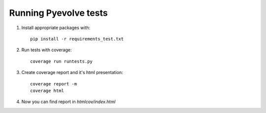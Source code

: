 Running Pyevolve tests
======================

1. Install appropriate packages with::

    pip install -r requirements_test.txt
2. Run tests with coverage::

    coverage run runtests.py
3. Create coverage report and it's html presentation::

    coverage report -m
    coverage html
4. Now you can find report in `htmlcov/index.html`
